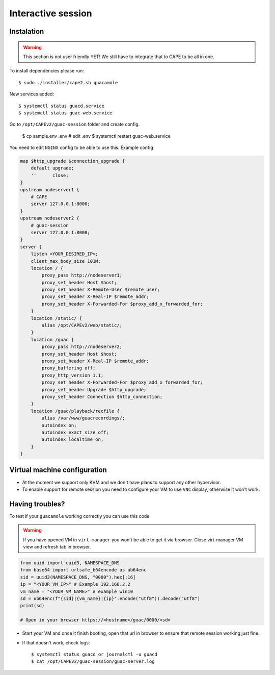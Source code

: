 .. _CAPE-Interactive desktop:

===================
Interactive session
===================

Instalation
===========

.. warning::

    This section is not user friendly YET!
    We still have to integrate that to CAPE to be all in one.

To install dependencies please run::

    $ sudo ./installer/cape2.sh guacamole

New services added::

    $ systemctl status guacd.service
    $ systemctl status guac-web.service

Go to ``/opt/CAPEv2/guac-session`` folder and create config.

    $ cp sample.env .env
    # edit .env
    $ systemctl restart guac-web.service

You need to edit ``NGINX`` config to be able to use this. Example config

.. code-block::

    map $http_upgrade $connection_upgrade {
        default upgrade;
        ''      close;
    }
    upstream nodeserver1 {
        # CAPE
        server 127.0.0.1:8000;
    }
    upstream nodeserver2 {
        # guac-session
        server 127.0.0.1:8008;
    }
    server {
        listen <YOUR_DESIRED_IP>;
        client_max_body_size 101M;
        location / {
            proxy_pass http://nodeserver1;
            proxy_set_header Host $host;
            proxy_set_header X-Remote-User $remote_user;
            proxy_set_header X-Real-IP $remote_addr;
            proxy_set_header X-Forwarded-For $proxy_add_x_forwarded_for;
        }
        location /static/ {
            alias /opt/CAPEv2/web/static/;
        }
        location /guac {
            proxy_pass http://nodeserver2;
            proxy_set_header Host $host;
            proxy_set_header X-Real-IP $remote_addr;
            proxy_buffering off;
            proxy_http_version 1.1;
            proxy_set_header X-Forwarded-For $proxy_add_x_forwarded_for;
            proxy_set_header Upgrade $http_upgrade;
            proxy_set_header Connection $http_connection;
        }
        location /guac/playback/recfile {
            alias /var/www/guacrecordings/;
            autoindex on;
            autoindex_exact_size off;
            autoindex_localtime on;
        }
    }


Virtual machine configuration
=============================
* At the moment we support only KVM and we don't have plans to support any other hypervisor.
* To enable support for remote session you need to configure your VM to use ``VNC`` display, otherwise it won't work.


Having troubles?
================

To test if your ``guacamole`` working correctly you can use this code

.. warning::

    If you have opened VM in ``virt-manager`` you won't be able to get it via browser.
    Close virt-manager VM view and refresh tab in browser.

.. code-block:: python

    from uuid import uuid3, NAMESPACE_DNS
    from base64 import urlsafe_b64encode as ub64enc
    sid = uuid3(NAMESPACE_DNS, "0000").hex[:16]
    ip = "<YOUR_VM_IP>" # Example 192.168.2.2
    vm_name = "<YOUR_VM_NAME>" # example win10
    sd = ub64enc(f"{sid}|{vm_name}|{ip}".encode("utf8")).decode("utf8")
    print(sd)

    # Open in your browser https://<hostname>/guac/0000/<sd>

* Start your VM and once it finish booting, open that url in browser to ensure that remote session working just fine.

* If that doesn't work, check logs::

    $ systemctl status guacd or journalctl -u guacd
    $ cat /opt/CAPEv2/guac-session/guac-server.log
